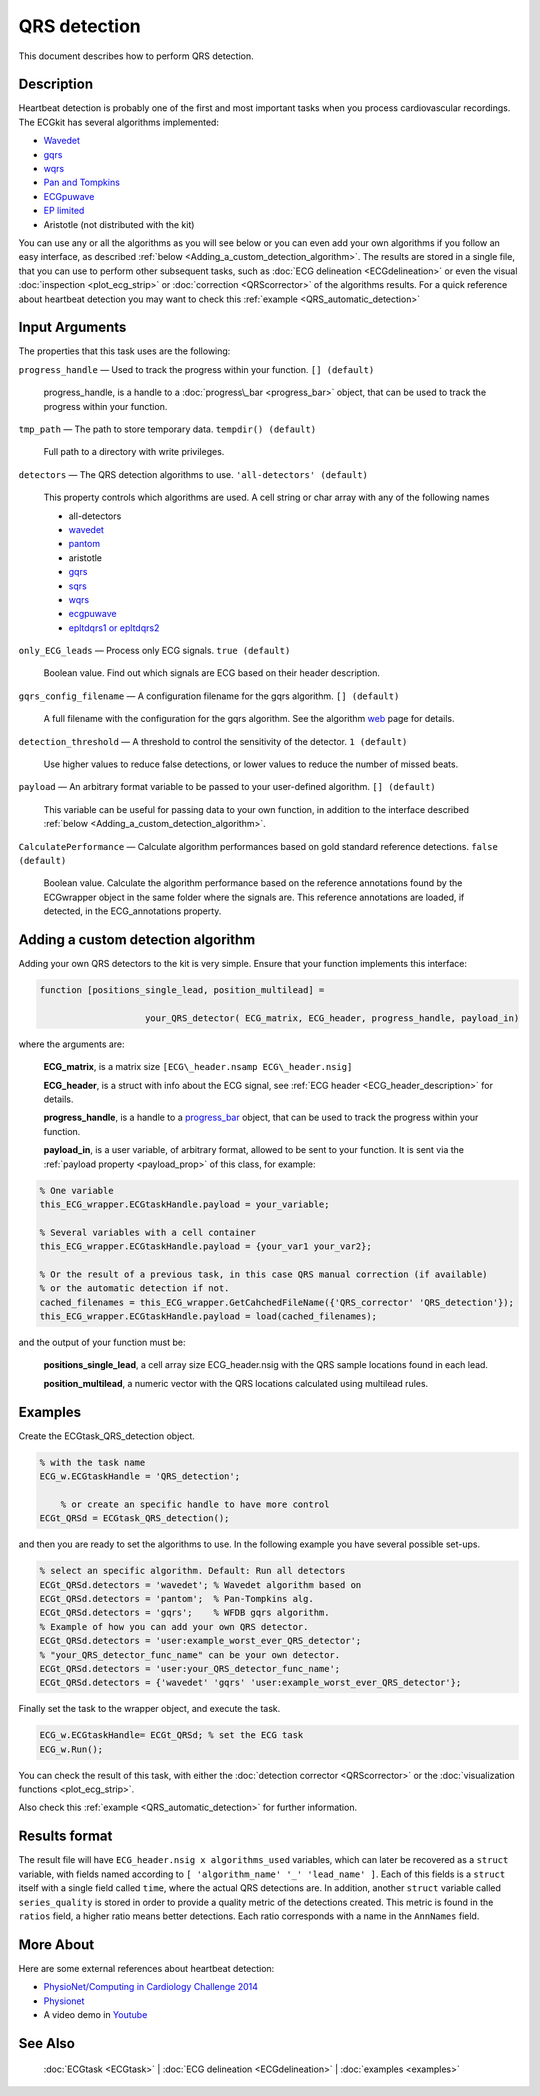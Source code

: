 
QRS detection
=============

This document describes how to perform QRS detection.

Description
-----------

Heartbeat detection is probably one of the first and most important
tasks when you process cardiovascular recordings. The ECGkit has several
algorithms implemented:

-  `Wavedet <http://diec.unizar.es/~laguna/personal/publicaciones/wavedet_tbme04.pdf>`__
-  `gqrs <http://www.physionet.org/physiotools/wag/gqrs-1.htm>`__
-  `wqrs <http://www.physionet.org/physiotools/wag/wqrs-1.htm>`__
-  `Pan and
   Tompkins <http://ieeexplore.ieee.org/xpl/articleDetails.jsp?reload=true&arnumber=4122029>`__ 
-  `ECGpuwave <http://www.physionet.org/physiotools/ecgpuwave/>`__
-  `EP limited <http://www.eplimited.com/confirmation.htm>`__ 
-  Aristotle (not distributed with the kit)

You can use any or all the algorithms as you will see below or you can
even add your own algorithms if you follow an easy interface, as
described :ref:`below <Adding_a_custom_detection_algorithm>`. The results
are stored in a single file, that you can use to perform other
subsequent tasks, such as :doc:`ECG delineation <ECGdelineation>` or
even the visual :doc:`inspection <plot_ecg_strip>` or
:doc:`correction <QRScorrector>` of the algorithms results. For a quick
reference about heartbeat detection you may want to check this
:ref:`example <QRS_automatic_detection>`

 

Input Arguments
---------------

The properties that this task uses are the following:

``progress_handle`` — Used to track the progress within your function. ``[] (default)``

	progress\_handle, is a handle to a :doc:`progress\_bar <progress_bar>`
	object, that can be used to track the progress within your function.

``tmp_path`` — The path to store temporary data. ``tempdir() (default)``

	Full path to a directory with write privileges.

``detectors`` — The QRS detection algorithms to use. ``'all-detectors' (default)``

	This property controls which algorithms are used. A cell string or char array with any of the following names

	- all-detectors
	- `wavedet <http://diec.unizar.es/~laguna/personal/publicaciones/wavedet_tbme04.pdf>`__
	- `pantom <http://ieeexplore.ieee.org/xpl/articleDetails.jsp?reload=true&arnumber=4122029>`__
	- aristotle
	- `gqrs <http://www.physionet.org/physiotools/wag/gqrs-1.htm>`__
	- `sqrs <http://www.physionet.org/physiotools/wag/sqrs-1.htm>`__
	- `wqrs <http://www.physionet.org/physiotools/wag/wqrs-1.htm>`__
	- `ecgpuwave <http://www.physionet.org/physiotools/ecgpuwave/>`__
	- `epltdqrs1 or epltdqrs2 <http://www.eplimited.com/confirmation.htm>`__

``only_ECG_leads`` — Process only ECG signals. ``true (default)``

	Boolean value. Find out which signals are ECG based on their header
	description.

``gqrs_config_filename`` — A configuration filename for the gqrs algorithm. ``[] (default)``

	A full filename with the configuration for the gqrs algorithm. See the
	algorithm `web <http://www.physionet.org/physiotools/wag/gqrs-1.htm>`__
	page for details.

``detection_threshold`` — A threshold to control the sensitivity of the detector. ``1 (default)``
	
	Use higher values to reduce false detections, or lower values to reduce the number of missed beats.

.. _payload_prop:

``payload`` — An arbitrary format variable to be passed to your user-defined algorithm. ``[] (default)``

	This variable can be useful for passing data to your own function, in addition to the interface described
	:ref:`below <Adding_a_custom_detection_algorithm>`.

``CalculatePerformance`` — Calculate algorithm performances based on gold standard reference detections. ``false (default)``

	Boolean value. Calculate the algorithm performance based on the
	reference annotations found by the ECGwrapper object in the same folder
	where the signals are. This reference annotations are loaded, if
	detected, in the ECG\_annotations property.
 
.. _Adding_a_custom_detection_algorithm:

Adding a custom detection algorithm
-----------------------------------

Adding your own QRS detectors to the kit is very simple. Ensure that
your function implements this interface:

.. code::

    function [positions_single_lead, position_multilead] = 
			
			your_QRS_detector( ECG_matrix, ECG_header, progress_handle, payload_in) 
                            

where the arguments are:

	**ECG\_matrix**, is a matrix size ``[ECG\_header.nsamp ECG\_header.nsig]``

	**ECG\_header**, is a struct with info about the ECG signal, see :ref:`ECG header <ECG_header_description>` 
	for details.
	
	**progress\_handle**, is a handle to a `progress\_bar <progress_bar.htm>`__
	object, that can be used to track the progress within your function.

	**payload\_in**, is a user variable, of arbitrary format, allowed to be sent
	to your function. It is sent via the :ref:`payload property <payload_prop>` 
	of this class, for example:

.. code::
	
	% One variable
	this_ECG_wrapper.ECGtaskHandle.payload = your_variable;
	
	% Several variables with a cell container
	this_ECG_wrapper.ECGtaskHandle.payload = {your_var1 your_var2};
	
	% Or the result of a previous task, in this case QRS manual correction (if available)
	% or the automatic detection if not.
	cached_filenames = this_ECG_wrapper.GetCahchedFileName({'QRS_corrector' 'QRS_detection'});
	this_ECG_wrapper.ECGtaskHandle.payload = load(cached_filenames);

and the output of your function must be:

	**positions\_single\_lead**, a cell array size ECG\_header.nsig with the QRS
	sample locations found in each lead.

	**position\_multilead**, a numeric vector with the QRS locations calculated
	using multilead rules.
 

Examples
--------

Create the ECGtask\_QRS\_detection object.

.. code::

    % with the task name
    ECG_w.ECGtaskHandle = 'QRS_detection';
    
	% or create an specific handle to have more control
    ECGt_QRSd = ECGtask_QRS_detection();

and then you are ready to set the algorithms to use. In the following
example you have several possible set-ups.

.. code::

	% select an specific algorithm. Default: Run all detectors
	ECGt_QRSd.detectors = 'wavedet'; % Wavedet algorithm based on
	ECGt_QRSd.detectors = 'pantom';  % Pan-Tompkins alg.
	ECGt_QRSd.detectors = 'gqrs';    % WFDB gqrs algorithm.
	% Example of how you can add your own QRS detector.
	ECGt_QRSd.detectors = 'user:example_worst_ever_QRS_detector';    
	% "your_QRS_detector_func_name" can be your own detector.
	ECGt_QRSd.detectors = 'user:your_QRS_detector_func_name';    
	ECGt_QRSd.detectors = {'wavedet' 'gqrs' 'user:example_worst_ever_QRS_detector'};
                            

Finally set the task to the wrapper object, and execute the task.

.. code::

    ECG_w.ECGtaskHandle= ECGt_QRSd; % set the ECG task
    ECG_w.Run();

You can check the result of this task, with either the :doc:`detection
corrector <QRScorrector>` or the :doc:`visualization
functions <plot_ecg_strip>`.

Also check this :ref:`example <QRS_automatic_detection>` for
further information.

.. _QRS_det_result_format:

Results format
--------------
 
The result file will have ``ECG_header.nsig x algorithms_used`` variables, which can later be recovered 
as a ``struct`` variable, with fields named according to ``[ 'algorithm_name' '_' 'lead_name' ]``. Each
of this fields is a ``struct`` itself with a single field called ``time``, where the actual QRS detections are.
In addition, another ``struct`` variable called ``series_quality`` is stored in order to provide a quality metric of 
the detections created. This metric is found in the ``ratios`` field, a higher ratio means better detections.
Each ratio corresponds with a name in the ``AnnNames`` field.


More About
----------

Here are some external references about heartbeat detection:

-  `PhysioNet/Computing in Cardiology Challenge
   2014 <http://physionet.org/challenge/2014/>`__
-  `Physionet <http://www.physionet.org/>`__
-  A video demo in `Youtube <https://www.youtube.com/watch?v=QrM-aYANUns&index=2&list=PLlD2eDv5CIe9sA2atmnb-DX48FIRG46z7>`__

See Also
--------

 :doc:`ECGtask <ECGtask>` \| :doc:`ECG delineation <ECGdelineation>` \| :doc:`examples <examples>`

